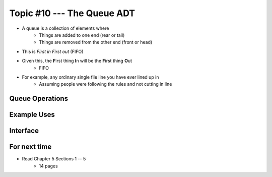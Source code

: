 ***************************
Topic #10 --- The Queue ADT
***************************

* A queue is a collection of elements where
    * Things are added to one end (rear or tail)
    * Things are removed from the other end (front or head)

* This is *First in First out* (FIFO)

* Given this, the **F**\ irst thing **I**\ n will be the **F**\ irst thing **O**\ ut
    * FIFO

* For example, any ordinary single file line you have ever lined up in
    * Assuming people were following the rules and not cutting in line


Queue Operations
================


Example Uses
============


Interface
=========

For next time
=============

* Read Chapter 5 Sections 1 -- 5
    * 14 pages
